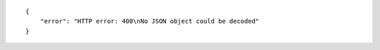 .. highlight:: json

::

    {
        "error": "HTTP error: 400\nNo JSON object could be decoded"
    }
